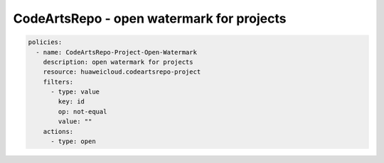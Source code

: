 CodeArtsRepo - open watermark for projects
========================

.. code-block:: yaml

  policies:
    - name: CodeArtsRepo-Project-Open-Watermark
      description: open watermark for projects
      resource: huaweicloud.codeartsrepo-project
      filters:
        - type: value
          key: id
          op: not-equal
          value: ""
      actions:
        - type: open